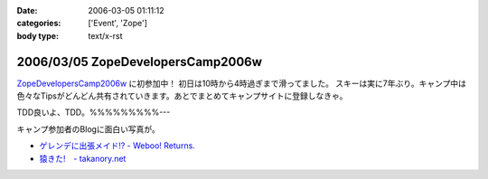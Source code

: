 :date: 2006-03-05 01:11:12
:categories: ['Event', 'Zope']
:body type: text/x-rst

==================================
2006/03/05 ZopeDevelopersCamp2006w
==================================

`ZopeDevelopersCamp2006w`_ に初参加中！ 初日は10時から4時過ぎまで滑ってました。
スキーは実に7年ぶり。キャンプ中は色々なTipsがどんどん共有されていきます。あとでまとめてキャンプサイトに登録しなきゃ。

TDD良いよ、TDD。%%%%%%%%%---

キャンプ参加者のBlogに面白い写真が。

- `ゲレンデに出張メイド!? - Weboo! Returns.`_
- `猿きた!　- takanory.net`_

.. _`ZopeDevelopersCamp2006w`: http://coreblog.org/camp/2006w
.. _`ゲレンデに出張メイド!? - Weboo! Returns.`: http://yamashita.dyndns.org/blog/moblog2006-03-04-16-41
.. _`猿きた!　- takanory.net`: http://takanory.net/takalog/491


.. :extend type: text/x-rst
.. :extend:


.. :comments:
.. :comment id: 2006-03-05.1864010133
.. :title: Re:ZopeDevelopersCamp2006w
.. :author: masaru
.. :date: 2006-03-05 17:26:27
.. :email: 
.. :url: 
.. :body:
.. TDDってなんだろうくん？
.. 
.. :comments:
.. :comment id: 2006-03-07.3518192689
.. :title: Re:TDD
.. :author: taka
.. :date: 2006-03-07 01:42:32
.. :email: 
.. :url: 
.. :body:
.. TestDrivenDevelopment. テスト駆動開発。ほんとはこのへんもキャンプでやりたかったっす。
.. 
.. :comments:
.. :comment id: 2006-03-08.6323843097
.. :title: Re:ZopeDevelopersCamp2006w
.. :author: chewganabira
.. :date: 2006-03-08 01:07:13
.. :email: 
.. :url: 
.. :body:
.. 「釈迦に説法」かとは思いますが、最近では、もはや TDD という呼び方は古くて(というか的を得ていなくて)、BDD(Behavior Driven Development)なんだそうですね。
.. 
.. つまらないコメントについて何卒、寛恕を請う次第です。
.. 
.. .. `A NEW LOOK AT TEST-DRIVEN DEVELOPMENT`:
..   http://log.giantech.jp/BDDIntro-ja.html
.. 
.. 
.. :comments:
.. :comment id: 2006-03-08.3133724322
.. :title: Re: BDD
.. :author: 清水川
.. :date: 2006-03-08 10:28:34
.. :email: 
.. :url: 
.. :body:
.. > もはや TDD という呼び方は古くて(というか的を得ていなくて)
.. 
.. そうですね。古くからTDDをやっているXPerな人たちにとってはBDDの方が全体を俯瞰した呼称だとおもいます。概念に名前が追いついたという感じですね。自分的にはまだBDDは使い慣れない言葉だという感じがあるので、意識してないとTDDと書いてしまいます(^^;;
.. 
.. あぁ、BDDがTDDよりも上位の概念なので、テストコードを書く動機としては間接的に感じてるのかも。
.. 
